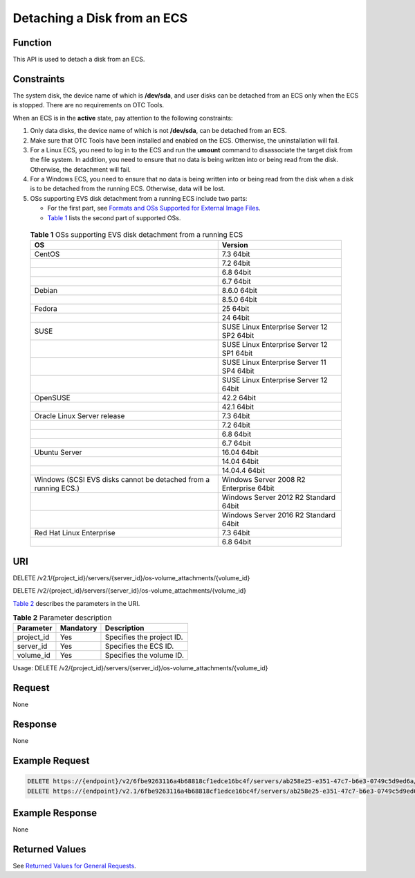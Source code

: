 Detaching a Disk from an ECS
============================

Function
--------

This API is used to detach a disk from an ECS.

Constraints
-----------

The system disk, the device name of which is **/dev/sda**, and user disks can be detached from an ECS only when the ECS is stopped. There are no requirements on OTC Tools.

When an ECS is in the **active** state, pay attention to the following constraints:

#. Only data disks, the device name of which is not **/dev/sda**, can be detached from an ECS.
#. Make sure that OTC Tools have been installed and enabled on the ECS. Otherwise, the uninstallation will fail.
#. For a Linux ECS, you need to log in to the ECS and run the **umount** command to disassociate the target disk from the file system. In addition, you need to ensure that no data is being written into or being read from the disk. Otherwise, the detachment will fail.
#. For a Windows ECS, you need to ensure that no data is being written into or being read from the disk when a disk is to be detached from the running ECS. Otherwise, data will be lost.
#. OSs supporting EVS disk detachment from a running ECS include two parts:

   -  For the first part, see `Formats and OSs Supported for External Image Files <https://docs.otc.t-systems.com/en-us/usermanual/ims/en-us_topic_0030713143.html>`__.

   -  `Table 1 <#enustopic0065817707enustopic0036046828table9271324195455>`__ lists the second part of supported OSs. 

.. _ENUSTOPIC0065817707enustopic0036046828table9271324195455:

      .. table:: **Table 1** OSs supporting EVS disk detachment from a running ECS

         +-----------------------------------------------------------------+-------------------------------------------+
         | OS                                                              | Version                                   |
         +=================================================================+===========================================+
         | CentOS                                                          | 7.3 64bit                                 |
         +-----------------------------------------------------------------+-------------------------------------------+
         |                                                                 | 7.2 64bit                                 |
         +-----------------------------------------------------------------+-------------------------------------------+
         |                                                                 | 6.8 64bit                                 |
         +-----------------------------------------------------------------+-------------------------------------------+
         |                                                                 | 6.7 64bit                                 |
         +-----------------------------------------------------------------+-------------------------------------------+
         | Debian                                                          | 8.6.0 64bit                               |
         +-----------------------------------------------------------------+-------------------------------------------+
         |                                                                 | 8.5.0 64bit                               |
         +-----------------------------------------------------------------+-------------------------------------------+
         | Fedora                                                          | 25 64bit                                  |
         +-----------------------------------------------------------------+-------------------------------------------+
         |                                                                 | 24 64bit                                  |
         +-----------------------------------------------------------------+-------------------------------------------+
         | SUSE                                                            | SUSE Linux Enterprise Server 12 SP2 64bit |
         +-----------------------------------------------------------------+-------------------------------------------+
         |                                                                 | SUSE Linux Enterprise Server 12 SP1 64bit |
         +-----------------------------------------------------------------+-------------------------------------------+
         |                                                                 | SUSE Linux Enterprise Server 11 SP4 64bit |
         +-----------------------------------------------------------------+-------------------------------------------+
         |                                                                 | SUSE Linux Enterprise Server 12 64bit     |
         +-----------------------------------------------------------------+-------------------------------------------+
         | OpenSUSE                                                        | 42.2 64bit                                |
         +-----------------------------------------------------------------+-------------------------------------------+
         |                                                                 | 42.1 64bit                                |
         +-----------------------------------------------------------------+-------------------------------------------+
         | Oracle Linux Server release                                     | 7.3 64bit                                 |
         +-----------------------------------------------------------------+-------------------------------------------+
         |                                                                 | 7.2 64bit                                 |
         +-----------------------------------------------------------------+-------------------------------------------+
         |                                                                 | 6.8 64bit                                 |
         +-----------------------------------------------------------------+-------------------------------------------+
         |                                                                 | 6.7 64bit                                 |
         +-----------------------------------------------------------------+-------------------------------------------+
         | Ubuntu Server                                                   | 16.04 64bit                               |
         +-----------------------------------------------------------------+-------------------------------------------+
         |                                                                 | 14.04 64bit                               |
         +-----------------------------------------------------------------+-------------------------------------------+
         |                                                                 | 14.04.4 64bit                             |
         +-----------------------------------------------------------------+-------------------------------------------+
         | Windows (SCSI EVS disks cannot be detached from a running ECS.) | Windows Server 2008 R2 Enterprise 64bit   |
         +-----------------------------------------------------------------+-------------------------------------------+
         |                                                                 | Windows Server 2012 R2 Standard 64bit     |
         +-----------------------------------------------------------------+-------------------------------------------+
         |                                                                 | Windows Server 2016 R2 Standard 64bit     |
         +-----------------------------------------------------------------+-------------------------------------------+
         | Red Hat Linux Enterprise                                        | 7.3 64bit                                 |
         +-----------------------------------------------------------------+-------------------------------------------+
         |                                                                 | 6.8 64bit                                 |
         +-----------------------------------------------------------------+-------------------------------------------+

URI
---

DELETE /v2.1/{project_id}/servers/{server_id}/os-volume_attachments/{volume_id}

DELETE /v2/{project_id}/servers/{server_id}/os-volume_attachments/{volume_id}

`Table 2 <#enustopic0065817707enustopic0057973182table2814978410562>`__ describes the parameters in the URI. 

.. _ENUSTOPIC0065817707enustopic0057973182table2814978410562:

.. table:: **Table 2** Parameter description

   ========== ========= =========================
   Parameter  Mandatory Description
   ========== ========= =========================
   project_id Yes       Specifies the project ID.
   server_id  Yes       Specifies the ECS ID.
   volume_id  Yes       Specifies the volume ID.
   ========== ========= =========================

Usage: DELETE /v2/{project_id}/servers/{server_id}/os-volume_attachments/{volume_id}

Request
-------

None

Response
--------

None

Example Request
---------------

.. code-block::

   DELETE https://{endpoint}/v2/6fbe9263116a4b68818cf1edce16bc4f/servers/ab258e25-e351-47c7-b6e3-0749c5d9ed6a/os-volume_attachments/54667652-3029-4af8-9222-2d53066fd61c
   DELETE https://{endpoint}/v2.1/6fbe9263116a4b68818cf1edce16bc4f/servers/ab258e25-e351-47c7-b6e3-0749c5d9ed6a/os-volume_attachments/54667652-3029-4af8-9222-2d53066fd61c

Example Response
----------------

None

Returned Values
---------------

See `Returned Values for General Requests <../../common_parameters/returned_values_for_general_requests.html>`__.


